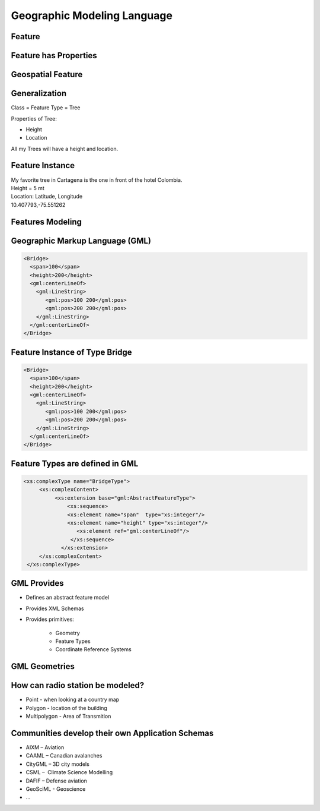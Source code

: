 Geographic Modeling Language
=============================

Feature
--------------
.. image:: ../img/geo-feature.jpg
      :height: 654
      :width: 1049 
      

Feature has Properties
------------------------
.. image:: ../img/feature.jpg
      :height: 654
      :width: 1049    

Geospatial Feature
---------------------
.. image:: ../img/feature-property.jpg
      :height: 654
      :width: 1049 
      
 
         
Generalization
---------------------
Class = Feature Type = Tree

Properties of Tree:

- Height
- Location

All my Trees will have a height and location.

Feature Instance
-----------------
| My favorite tree in Cartagena is the one in front of the hotel Colombia.
| Height = 5 mt
| Location: Latitude, Longitude
| 10.407793,-75.551262

Features Modeling  
------------------
.. image:: ../img/modeling.jpg
      :height: 654
      :width: 1600 
      
 

Geographic Markup Language (GML)
---------------------------------

.. code-block:: xml

    <Bridge>
      <span>100</span>
      <height>200</height>
      <gml:centerLineOf>
        <gml:LineString>
           <gml:pos>100 200</gml:pos>
           <gml:pos>200 200</gml:pos>
        </gml:LineString>
      </gml:centerLineOf>
    </Bridge>


Feature Instance of Type Bridge
---------------------------------

.. code-block:: xml

    <Bridge>
      <span>100</span>
      <height>200</height>
      <gml:centerLineOf>
        <gml:LineString>
           <gml:pos>100 200</gml:pos>
           <gml:pos>200 200</gml:pos>
        </gml:LineString>
      </gml:centerLineOf>
    </Bridge>

Feature Types are defined in GML
---------------------------------

.. code-block:: xml

    <xs:complexType name="BridgeType">
         <xs:complexContent>
              <xs:extension base="gml:AbstractFeatureType">
                  <xs:sequence>
                  <xs:element name="span"  type="xs:integer"/>
                  <xs:element name="height" type="xs:integer"/> 
                     <xs:element ref="gml:centerLineOf"/>
                   </xs:sequence>
                </xs:extension>
         </xs:complexContent>
     </xs:complexType>


GML Provides
-------------
- Defines an abstract feature model
- Provides XML Schemas
- Provides primitives:
  
   - Geometry
   - Feature Types
   - Coordinate Reference Systems


GML Geometries
---------------
.. image:: ../img/geometries.jpg
      :height: 654
      :width: 1049 

How can radio station be modeled?
---------------------------------

- Point - when looking at a country map
- Polygon - location of the building
- Multipolygon - Area of Transmition


Communities develop their own Application Schemas
---------------------------------------------------
- AIXM – Aviation 
- CAAML – Canadian avalanches 
- CityGML – 3D city models 
- CSML –  Climate Science Modelling
- DAFIF – Defense aviation
- GeoSciML -  Geoscience 
- ...
